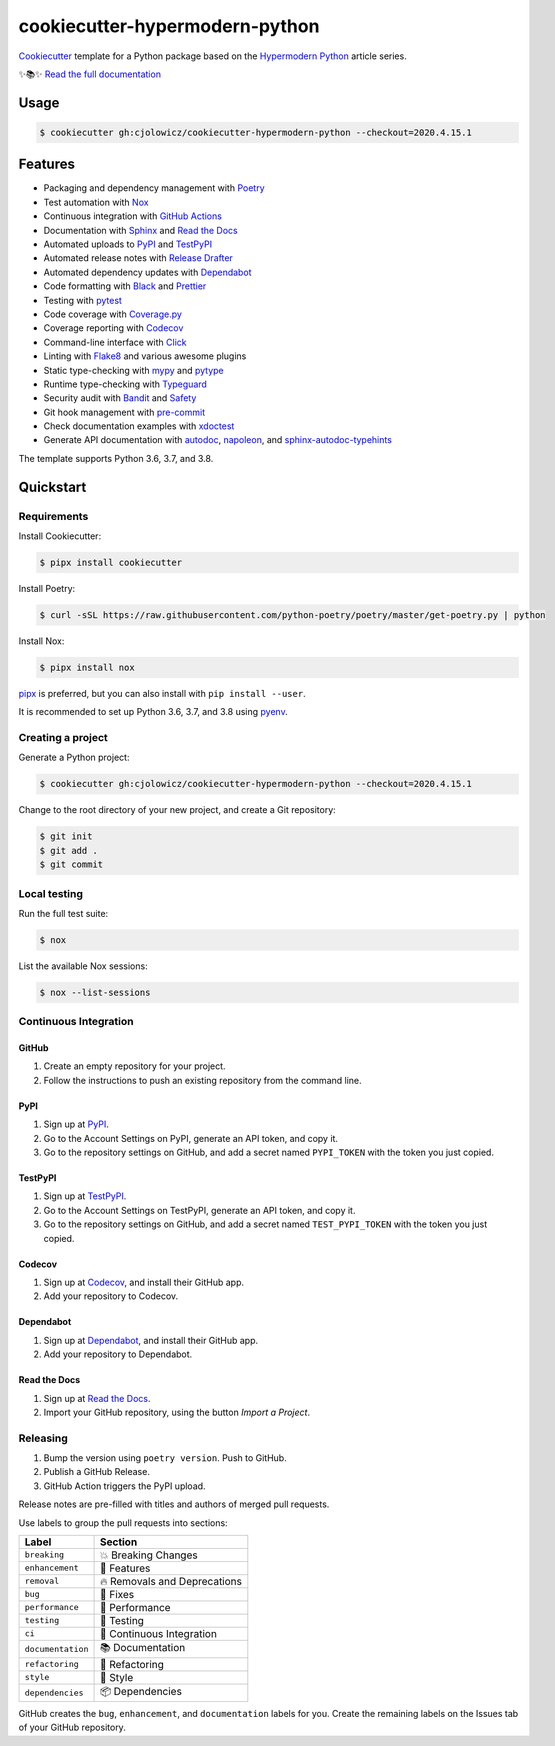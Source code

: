 .. raw:: html

   <p align="center"><img alt="Logo" src="Logo.png" width="50%" /></p>


cookiecutter-hypermodern-python
===============================

|Tests| |Read the Docs| |CalVer|

.. |Tests| image:: https://github.com/cjolowicz/cookiecutter-hypermodern-python/workflows/Tests/badge.svg
   :target: https://github.com/cjolowicz/cookiecutter-hypermodern-python/actions?workflow=Tests
.. |Read the Docs| image:: https://readthedocs.org/projects/cookiecutter-hypermodern-python/badge/
   :target: https://cookiecutter-hypermodern-python.readthedocs.io/
.. |CalVer| image:: https://img.shields.io/badge/calver-YYYY.MM.DD-22bfda.svg
   :target: http://calver.org/

Cookiecutter_ template for a Python package based on the
`Hypermodern Python`_ article series.

✨📚✨ `Read the full documentation`__

__ https://cookiecutter-hypermodern-python.readthedocs.io/


Usage
-----

.. code:: console

   $ cookiecutter gh:cjolowicz/cookiecutter-hypermodern-python --checkout=2020.4.15.1


Features
--------

- Packaging and dependency management with Poetry_
- Test automation with Nox_
- Continuous integration with `GitHub Actions`_
- Documentation with Sphinx_ and `Read the Docs`_
- Automated uploads to PyPI_ and TestPyPI_
- Automated release notes with `Release Drafter`_
- Automated dependency updates with Dependabot_
- Code formatting with Black_ and Prettier_
- Testing with pytest_
- Code coverage with Coverage.py_
- Coverage reporting with Codecov_
- Command-line interface with Click_
- Linting with Flake8_ and various awesome plugins
- Static type-checking with mypy_ and pytype_
- Runtime type-checking with Typeguard_
- Security audit with Bandit_ and Safety_
- Git hook management with pre-commit_
- Check documentation examples with xdoctest_
- Generate API documentation with autodoc_, napoleon_, and sphinx-autodoc-typehints_

The template supports Python 3.6, 3.7, and 3.8.


Quickstart
----------

Requirements
~~~~~~~~~~~~

Install Cookiecutter:

.. code:: console

   $ pipx install cookiecutter

Install Poetry:

.. code:: console

   $ curl -sSL https://raw.githubusercontent.com/python-poetry/poetry/master/get-poetry.py | python

Install Nox:

.. code:: console

   $ pipx install nox

pipx_ is preferred, but you can also install with ``pip install --user``.

It is recommended to set up Python 3.6, 3.7, and 3.8 using pyenv_.


Creating a project
~~~~~~~~~~~~~~~~~~

Generate a Python project:

.. code:: console

   $ cookiecutter gh:cjolowicz/cookiecutter-hypermodern-python --checkout=2020.4.15.1

Change to the root directory of your new project,
and create a Git repository:

.. code:: console

   $ git init
   $ git add .
   $ git commit


Local testing
~~~~~~~~~~~~~

Run the full test suite:

.. code:: console

   $ nox

List the available Nox sessions:

.. code:: console

   $ nox --list-sessions


Continuous Integration
~~~~~~~~~~~~~~~~~~~~~~

GitHub
......

1. Create an empty repository for your project.
2. Follow the instructions to push an existing repository from the command line.


PyPI
....

1. Sign up at PyPI_.
2. Go to the Account Settings on PyPI,
   generate an API token, and copy it.
3. Go to the repository settings on GitHub, and
   add a secret named ``PYPI_TOKEN`` with the token you just copied.


TestPyPI
........

1. Sign up at TestPyPI_.
2. Go to the Account Settings on TestPyPI,
   generate an API token, and copy it.
3. Go to the repository settings on GitHub, and
   add a secret named ``TEST_PYPI_TOKEN`` with the token you just copied.


Codecov
.......

1. Sign up at Codecov_, and install their GitHub app.
2. Add your repository to Codecov.


Dependabot
..........

1. Sign up at Dependabot_, and install their GitHub app.
2. Add your repository to Dependabot.


Read the Docs
.............

1. Sign up at `Read the Docs`_.
2. Import your GitHub repository, using the button *Import a Project*.


Releasing
~~~~~~~~~

1. Bump the version using ``poetry version``. Push to GitHub.
2. Publish a GitHub Release.
3. GitHub Action triggers the PyPI upload.

Release notes are pre-filled with titles and authors of merged pull requests.

Use labels to group the pull requests into sections:

=================== ================================
Label               Section
=================== ================================
``breaking``        💥 Breaking Changes
``enhancement``     🚀 Features
``removal``         🔥 Removals and Deprecations
``bug``             🐞 Fixes
``performance``     🐎 Performance
``testing``         🚨 Testing
``ci``              👷 Continuous Integration
``documentation``   📚 Documentation
``refactoring``     🔨 Refactoring
``style``           💄 Style
``dependencies``    📦 Dependencies
=================== ================================

GitHub creates the ``bug``, ``enhancement``, and ``documentation`` labels for you.
Create the remaining labels on the Issues tab of your GitHub repository.

.. _`Bandit`: https://github.com/PyCQA/bandit
.. _`Black`: https://github.com/psf/black
.. _`Click`: https://click.palletsprojects.com/
.. _`Codecov`: https://codecov.io/
.. _`Cookiecutter`: https://github.com/audreyr/cookiecutter
.. _`Coverage.py`: https://coverage.readthedocs.io/
.. _`Dependabot`: https://dependabot.com/
.. _`Flake8`: http://flake8.pycqa.org
.. _`GitHub Actions`: https://github.com/features/actions
.. _`Hypermodern Python`: https://medium.com/@cjolowicz/hypermodern-python-d44485d9d769
.. _`Nox`: https://nox.thea.codes/
.. _`Poetry`: https://python-poetry.org/
.. _`Prettier`: https://prettier.io/
.. _`PyPI`: https://pypi.org/
.. _`Read the Docs`: https://readthedocs.org/
.. _`Release Drafter`: https://github.com/release-drafter/release-drafter
.. _`Safety`: https://github.com/pyupio/safety
.. _`Sphinx`: http://www.sphinx-doc.org/
.. _`TestPyPI`: https://test.pypi.org/
.. _`Typeguard`: https://github.com/agronholm/typeguard
.. _`autodoc`: https://www.sphinx-doc.org/en/master/usage/extensions/autodoc.html
.. _`mypy`: http://mypy-lang.org/
.. _`napoleon`: https://www.sphinx-doc.org/en/master/usage/extensions/napoleon.html
.. _`pipx`: https://pipxproject.github.io/pipx/
.. _`pre-commit`: https://pre-commit.com/
.. _`pyenv`: https://github.com/pyenv/pyenv
.. _`pytest`: https://docs.pytest.org/en/latest/
.. _`pytype`: https://google.github.io/pytype/
.. _`sphinx-autodoc-typehints`: https://github.com/agronholm/sphinx-autodoc-typehints
.. _`xdoctest`: https://github.com/Erotemic/xdoctest
